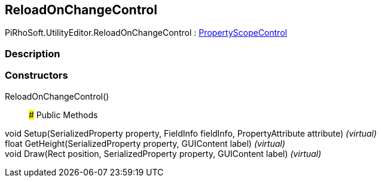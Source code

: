 [#editor/reload-on-change-control]

## ReloadOnChangeControl

PiRhoSoft.UtilityEditor.ReloadOnChangeControl : <<editor/property-scope-control,PropertyScopeControl>>

### Description

### Constructors

ReloadOnChangeControl()::

### Public Methods

void Setup(SerializedProperty property, FieldInfo fieldInfo, PropertyAttribute attribute) _(virtual)_::

float GetHeight(SerializedProperty property, GUIContent label) _(virtual)_::

void Draw(Rect position, SerializedProperty property, GUIContent label) _(virtual)_::